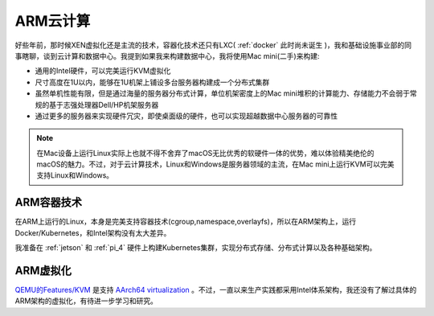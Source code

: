 .. _arm_cloud:

==============
ARM云计算
==============

好些年前，那时候XEN虚拟化还是主流的技术，容器化技术还只有LXC( :ref:`docker` 此时尚未诞生  )，我和基础设施事业部的同事瞎聊，谈到云计算和数据中心。我提到如果我来构建数据中心，我将使用Mac mini(二手)来构建:

- 通用的Intel硬件，可以完美运行KVM虚拟化
- 尺寸高度在1U以内，能够在1U机架上铺设多台服务器构建成一个分布式集群
- 虽然单机性能有限，但是通过海量的服务器分布式计算，单位机架密度上的Mac mini堆积的计算能力、存储能力不会弱于常规的基于志强处理器Dell/HP机架服务器
- 通过更多的服务器来实现硬件冗灾，即使桌面级的硬件，也可以实现超越数据中心服务器的可靠性

.. note::

   在Mac设备上运行Linux实际上也就不得不舍弃了macOS无比优秀的软硬件一体的优势，难以体验精美绝伦的macOS的魅力。不过，对于云计算技术，Linux和Windows是服务器领域的主流，在Mac mini上运行KVM可以完美支持Linux和Windows。

ARM容器技术
============

在ARM上运行的Linux，本身是完美支持容器技术(cgroup,namespace,overlayfs)，所以在ARM架构上，运行Docker/Kubernetes，和Intel架构没有太大差异。

我准备在 :ref:`jetson` 和 :ref:`pi_4` 硬件上构建Kubernetes集群，实现分布式存储、分布式计算以及各种基础架构。

ARM虚拟化
=========

`QEMU的Features/KVM <https://wiki.qemu.org/Features/KVM>`_ 是支持 `AArch64 virtualization <https://developer.arm.com/documentation/100942/0100/AArch64-virtualization?lang=en>`_ 。不过，一直以来生产实践都采用Intel体系架构，我还没有了解过具体的ARM架构的虚拟化，有待进一步学习和研究。
